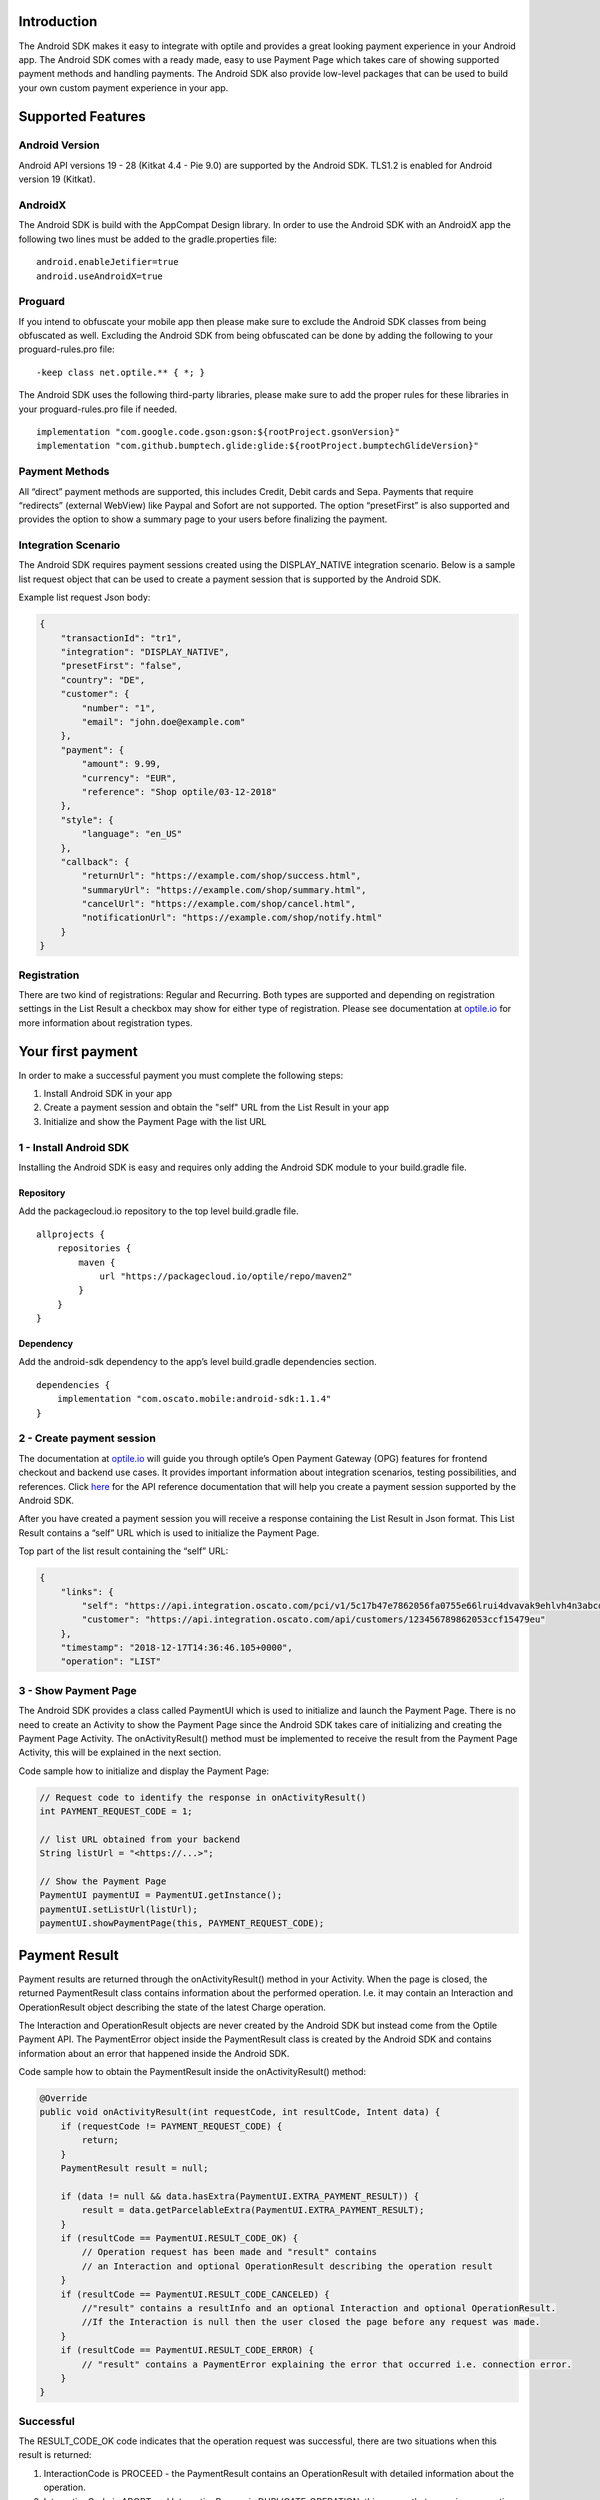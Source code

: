 
Introduction
============

The Android SDK makes it easy to integrate with optile
and provides a great looking payment experience in your Android app. The
Android SDK comes with a ready made, easy to use Payment Page which takes care
of showing supported payment methods and handling payments. The Android SDK also
provide low-level packages that can be used to build your own custom
payment experience in your app.

Supported Features
==================

Android Version
---------------

Android API versions 19 - 28 (Kitkat 4.4 - Pie 9.0) are supported by the
Android SDK. TLS1.2 is enabled for Android version 19 (Kitkat).

AndroidX
--------

The Android SDK is build with the AppCompat Design library. In order to use the Android SDK with an AndroidX app the following two lines must be added to the gradle.properties file:

::
   
    android.enableJetifier=true
    android.useAndroidX=true

Proguard
--------

If you intend to obfuscate your mobile app then please make sure to exclude the Android SDK classes from being obfuscated as well. Excluding the Android SDK from being obfuscated can be done by adding the following to your proguard-rules.pro file:

::

    -keep class net.optile.** { *; }
    
The Android SDK uses the following third-party libraries, please make sure to add the proper rules for these libraries in your proguard-rules.pro file if needed.

::

    implementation "com.google.code.gson:gson:${rootProject.gsonVersion}"
    implementation "com.github.bumptech.glide:glide:${rootProject.bumptechGlideVersion}"
 
Payment Methods
---------------

All “direct” payment methods are supported, this includes Credit, Debit
cards and Sepa. Payments that require “redirects” (external WebView) like
Paypal and Sofort are not supported. The option “presetFirst”
is also supported and provides the option to show a summary page to your users
before finalizing the payment.

Integration Scenario
--------------------

The Android SDK requires payment sessions created using the DISPLAY_NATIVE
integration scenario. Below is a sample list request object that can be
used to create a payment session that is supported by the Android SDK.

Example list request Json body:

.. code-block:: json

    {
        "transactionId": "tr1",
        "integration": "DISPLAY_NATIVE",
        "presetFirst": "false",
        "country": "DE",
        "customer": {
            "number": "1",
            "email": "john.doe@example.com"
        },
        "payment": {
            "amount": 9.99,
            "currency": "EUR",
            "reference": "Shop optile/03-12-2018"
        },
        "style": {
            "language": "en_US"
        },
        "callback": {
            "returnUrl": "https://example.com/shop/success.html",
            "summaryUrl": "https://example.com/shop/summary.html",
            "cancelUrl": "https://example.com/shop/cancel.html",
            "notificationUrl": "https://example.com/shop/notify.html"
        }
    }

Registration
------------

There are two kind of registrations: Regular and Recurring. Both types
are supported and depending on registration settings in the List Result
a checkbox may show for either type of registration. Please see
documentation at `optile.io <https://www.optile.io/opg#291077>`_ for more information 
about registration types.

Your first payment
==================

In order to make a successful payment you must complete the following
steps:

1. Install Android SDK in your app
2. Create a payment session and obtain the "self" URL from the List Result in your app
3. Initialize and show the Payment Page with the list URL

1 - Install Android SDK
-----------------------

Installing the Android SDK is easy and requires only adding the Android SDK module to your build.gradle file. 

Repository
~~~~~~~~~~~

Add the packagecloud.io repository to the top level build.gradle file.

::

    allprojects {
        repositories {
            maven {
                url "https://packagecloud.io/optile/repo/maven2"
            }
        }
    }

Dependency
~~~~~~~~~~

Add the android-sdk dependency to the app’s level build.gradle dependencies section.

::

    dependencies {
        implementation "com.oscato.mobile:android-sdk:1.1.4"
    }

2 - Create payment session
--------------------------

The documentation at `optile.io <https://optile.io>`_ will guide you through optile’s Open
Payment Gateway (OPG) features for frontend checkout and backend use
cases. It provides important information about integration scenarios,
testing possibilities, and references. Click `here <https://https://www.optile.io/reference#tag/list>`_ for the API reference documentation that will help you create a payment session supported by the Android SDK.

After you have created a payment session you will receive a response containing the List Result in Json format.
This List Result contains a “self” URL which is used to initialize the Payment Page.

Top part of the list result containing the “self” URL:

.. code-block:: json

    {
        "links": {
            "self": "https://api.integration.oscato.com/pci/v1/5c17b47e7862056fa0755e66lrui4dvavak9ehlvh4n3abcde9",
            "customer": "https://api.integration.oscato.com/api/customers/123456789862053ccf15479eu"
        },
        "timestamp": "2018-12-17T14:36:46.105+0000",
        "operation": "LIST"
    
3 - Show Payment Page
---------------------

The Android SDK provides a class called PaymentUI which is used to initialize and launch the Payment Page. There is no need to create an Activity to show the Payment Page since the Android SDK takes care of initializing and creating the Payment Page Activity. The onActivityResult() method must be implemented to receive the result from the Payment Page Activity, this will be explained in the next section.

Code sample how to initialize and display the Payment Page:

.. code-block:: java

    // Request code to identify the response in onActivityResult()
    int PAYMENT_REQUEST_CODE = 1;

    // list URL obtained from your backend
    String listUrl = "<https://...>";

    // Show the Payment Page
    PaymentUI paymentUI = PaymentUI.getInstance();
    paymentUI.setListUrl(listUrl);
    paymentUI.showPaymentPage(this, PAYMENT_REQUEST_CODE);

Payment Result
==============

Payment results are returned through the onActivityResult() method in your Activity. When the page is closed, the returned PaymentResult class contains information about the performed operation. I.e. it may contain an Interaction and OperationResult object describing the state of the latest Charge operation.

The Interaction and OperationResult objects are never created by the Android SDK but instead come from the Optile Payment API. The PaymentError object inside the PaymentResult class is created by the Android SDK and contains information about an error that happened inside the Android SDK. 

Code sample how to obtain the PaymentResult inside the onActivityResult() method:

.. code-block:: java

    @Override
    public void onActivityResult(int requestCode, int resultCode, Intent data) {
        if (requestCode != PAYMENT_REQUEST_CODE) {
            return;
        }
        PaymentResult result = null;

        if (data != null && data.hasExtra(PaymentUI.EXTRA_PAYMENT_RESULT)) {
            result = data.getParcelableExtra(PaymentUI.EXTRA_PAYMENT_RESULT);
        }
        if (resultCode == PaymentUI.RESULT_CODE_OK) {
            // Operation request has been made and "result" contains
            // an Interaction and optional OperationResult describing the operation result
        } 
        if (resultCode == PaymentUI.RESULT_CODE_CANCELED) {
            //"result" contains a resultInfo and an optional Interaction and optional OperationResult. 
            //If the Interaction is null then the user closed the page before any request was made.
        }
        if (resultCode == PaymentUI.RESULT_CODE_ERROR) {
            // "result" contains a PaymentError explaining the error that occurred i.e. connection error.
        }
    }

Successful
----------

The RESULT_CODE_OK code indicates that the operation request was successful, there are two situations when this result is returned:

1. InteractionCode is PROCEED - the PaymentResult contains an OperationResult with detailed information about the operation. 

2. InteractionCode is ABORT and InteractionReason is DUPLICATE_OPERATION, this means that a previous operation on the same List has already been performed. This may happen if there was a network error during the first operation and the Android SDK was unable to receive a proper response from the Payment API.

Cancelled
---------

The RESULT_CODE_CANCELED code indicates that the Android SDK did not perform a successful operation. This may happen for different reasons, i.e. the user clicked the back button. The PaymentResult may contain an Interaction and an OperationResult with details about the failed operation. If both Interaction and OperationResult are null then the user closed the page before any request was made. 
    
Error
-----

The RESULT_CODE_ERROR code indicates that an unrecoverable error has occurred, i.e. a SecurityException has been thrown inside the Android SDK. The PaymentResult contains a PaymentError Object with the error details.
    
Customize Payment Page
======================

The look & feel of the Payment Page may be customized, i.e. colors, font
style and icons can be changed so that it matches the look & feel of your
mobile app.

Page Orientation
----------------

By default the orientation of the Payment Page will be locked based on
the orientation in which the Payment Page was opened. I.e. if the mobile
app is shown in landscape mode the Payment Page will also be opened in
landscape mode but cannot be changed anymore by rotating the phone.

Code sample how to set the fixed orientation mode:

.. code-block:: java

    //
    // Orientation modes supported by the Payment Page
    // ActivityInfo.SCREEN_ORIENTATION_LANDSCAPE
    // ActivityInfo.SCREEN_ORIENTATION_PORTRAIT
    // ActivityInfo.SCREEN_ORIENTATION_REVERSE_LANDSCAPE
    // ActivityInfo.SCREEN_ORIENTATION_REVERSE_PORTRAIT
    //
    PaymentUI paymentUI = PaymentUI.getInstance();
    paymentUI.setOrientation(ActivityInfo.SCREEN_ORIENTATION_LANDSCAPE);
    paymentUI.showPaymentPage(this, PAYMENT_REQUEST_CODE);

Page Theming
------------

Theming of the Payment Page is done using the PaymentTheme class and in
order for theming to take effect, the customized PaymentTheme instance
must be set in the PaymentUI class prior to opening the Payment Page.

Code sample how to create and set a custom PaymentTheme:

.. code-block:: java

    PaymentTheme.Builder builder = PaymentTheme.createBuilder();
    // Set here the different theme parameters in the builder
    
    PaymentUI paymentUI = PaymentUI.getInstance();
    paymentUI.setPaymentTheme(builder.build());
    paymentUI.showPaymentPage(this, PAYMENT_REQUEST_CODE);

The PaymentTheme contains a set of parameters defining the customized
theming. When a parameter name ends with Style, the parameter holds a
TextAppearance style resource id used for TextView elements. If the
parameter name ends with Theme then the parameter holds a theme resource
id and is applied during inflation of the UI element.

PageParameters
~~~~~~~~~~~~~~

The PageParameters class contains a collection of parameters used to
theme the page and list.

Code sample how to set the PageParameters in the PaymentTheme:

.. code-block:: java

    PageParameters pageParams = PageParameters.createBuilder().
    setPageTheme(R.style.CustomThemePaymentPage).
    build();
    builder.setPageParameters(pageParams);

Table explaining each page parameter:

+--------------------------+--------------------------------------------+
| Name                     | Purpose                                    |
+==========================+============================================+
| pageTheme                | Main theme of the Payment Page Activity.   |
+--------------------------+--------------------------------------------+
| emptyListLabelStyle      | TextAppearance of label shown when the     |
|                          | list of payment methods is empty           |
+--------------------------+--------------------------------------------+
| sectionHeaderLabelStyle  | TextAppearance of section header label in  |
|                          | the list, i.e. “Saved accounts”            |
+--------------------------+--------------------------------------------+
| networkCardTitleStyle    | TextAppearance of network card title,      |
|                          | i.e. “Visa”                                |
+--------------------------+--------------------------------------------+
| accountCardTitleStyle    | TextAppearance of account card title,      |
|                          | i.e. “41 \**\* 1111”                       |
+--------------------------+--------------------------------------------+
| accountCardSubtitleStyle | TextAppearance of account card subtitle,   |
|                          | i.e. the expiry date “01 / 2032”           |
+--------------------------+--------------------------------------------+
| paymentLogoBackground    | Background resource ID drawn behind        |
|                          | payment method images                      |
+--------------------------+--------------------------------------------+

WidgetParameters
~~~~~~~~~~~~~~~~

The WidgetParameters contains a collection of parameters used to theme
widgets. Widgets are UI elements handling user input, i.e. TextInput,
CheckBoxes Select options. Below is a table explaining each parameter.

The WidgetParameters class allow setting individual drawable resource
ids for icons by using the putInputTypeIcon() method, use the
setDefaultIconMapping() method to use the icons provided by the Android SDK.

Code sample how to set the WidgetParameters in the PaymentTheme:

.. code-block:: java

    WidgetParameters widgetParams = WidgetParameters.createBuilder().
    setTextInputTheme(R.style.CustomThemeTextInput).
    build();
    builder.setWidgetParameters(widgetParams);

Table explaining each widget parameter:

+-----------------------------+--------------------------------------------+
| Name                        | Purpose                                    |
+=============================+============================================+
| textInputTheme              | Theme for TextInputLayout elements         |
+-----------------------------+--------------------------------------------+
| buttonTheme                 | Theme for action button in each payment    |
|                             | card                                       |
+-----------------------------+--------------------------------------------+
| buttonLabelStyle            | TextAppearance of label inside the action  |
|                             | button                                     |
+-----------------------------+--------------------------------------------+
| buttonBackground            | Background resource ID of action button    |
+-----------------------------+--------------------------------------------+
| checkBoxTheme               | Theme for checkBox UI element              |
+-----------------------------+--------------------------------------------+
| checkBoxLabelCheckedStyle   | TextAppearance of label when checkBox is   |
|                             | checked                                    |
+-----------------------------+--------------------------------------------+
| checkBoxLabelUncheckedStyle | TextAppearance of label when checkBox is   |
|                             | unchecked                                  |
+-----------------------------+--------------------------------------------+
| selectLabelStyle            | TextAppearance of label shown above        |
|                             | SelectBox                                  |
+-----------------------------+--------------------------------------------+
| validationColorOk           | Color resource ID indicating successful    |
|                             | validation state                           |
+-----------------------------+--------------------------------------------+
| validationColorUnknown      | Color resource ID indicating unknown       |
|                             | validation state                           |
+-----------------------------+--------------------------------------------+
| validationColorError        | Color resource ID indicating error         |
|                             | validation state                           |
+-----------------------------+--------------------------------------------+
| hintDrawable                | Drawable resource ID of the hint icon for  |
|                             | verification codes                         |
+-----------------------------+--------------------------------------------+

DialogParameters
~~~~~~~~~~~~~~~~

The DialogParameters in the PaymentTheme holds parameters to theme popup
dialog windows. The Android SDK contain two different dialogs, the
DateDialog for setting expiry dates and MessageDialog to show warnings
and errors.

Code sample how to set the DialogParameters in the PaymentTheme:

.. code-block:: java

    DialogParameters dialogParams = DialogParameters.createBuilder().
    setDateTitleStyle(R.style.CustomText_Medium).
    build();
    builder.setDialogParameters(dialogParams);

Table explaining each dialog parameter:

+-----------------------------+--------------------------------------------+
| Name                        | Purpose                                    |
+=============================+============================================+
| dialogTheme                 | Theme for Dialogs, i.e. message and date   |
|                             | dialogs                                    |
+-----------------------------+--------------------------------------------+
| dateTitleStyle              | TextAppearance of title in DateDialog      |
+-----------------------------+--------------------------------------------+
| dateSubtitleStyle           | TextAppearance of subtitle in DateDialog   |
+-----------------------------+--------------------------------------------+
| messageTitleStyle           | TextAppearance of title in MessageDialog   |
+-----------------------------+--------------------------------------------+
| messageDetailsStyle         | TextAppearance of message in MessageDialog |
+-----------------------------+--------------------------------------------+
| messageDetailsNoTitleStyle  | TextAppearance of message in MessageDialog |
|                             | without title                              |
+-----------------------------+--------------------------------------------+
| buttonLabelStyle            | TextAppearance of action button for Date   |
|                             | and MessageDialogs                         |
+-----------------------------+--------------------------------------------+
| imageLabelStyle             | TextAppearance of the image prefix &       |
|                             | suffix labels in MessageDialog             |
+-----------------------------+--------------------------------------------+
| snackbarTextStyle           | TextAppearance of the text label inside a  |
|                             | Snackbar                                   |
+-----------------------------+--------------------------------------------+

ProgressParameters
~~~~~~~~~~~~~~~~~~

The ProgressParameters in the PaymentTheme hold parameters to theme
progress animations shown when loading lists or sending charge/preset requests
to the Payment API.

Code sample how to set the ProgressParameters in the PaymentTheme:

.. code-block:: java

    ProgressParameters progressParams = ProgressParameters.createBuilder().
    setLoadProgressBarColor(R.color.customColorPrimary).
    build();
    builder.setProgressParameters(progressParams);

Table explaining each progress parameter:

+---------------------------+--------------------------------------------+
| Name                      | Purpose                                    |   
+===========================+============================================+
| loadBackground            | Background resource ID of the loading page |
+---------------------------+--------------------------------------------+
| loadProgressBarColor      | Indeterminate ProgressBar color resource   |
|                           | ID                                         | 
+---------------------------+--------------------------------------------+
| sendBackground            | Background resource ID of the loading page |
+---------------------------+--------------------------------------------+
| sendProgressBarColorFront | Determinate ProgressBar front color        |
|                           | resource ID                                | 
+---------------------------+--------------------------------------------+
| sendProgressBarColorBack  | Determinate ProgressBar back color         |
|                           | resource ID                                | 
+---------------------------+--------------------------------------------+
| headerStyle               | TextAppearance of header in the send       |
|                           | progress screen                            | 
+---------------------------+--------------------------------------------+
| infoStyle                 | TextAppearance of info in the send         |
|                           | progress screen                            | 
+---------------------------+--------------------------------------------+

Grouping of Payment Methods
===========================

Grouping of payment methods within a card in the payment page is supported. 
By default the Android SDK supports one group which contains the payment methods Visa, 
Mastercard and American Express.
The default grouping of payment methods is defined in `groups.json <./payment/src/main/res/raw/groups.json>`_.

Customize grouping
------------------

Customization which payment methods are grouped together in a card is allowed. 
Customisation is done by setting the resource ID of a grouping Json settings 
file prior to showing the payment page. 
Payment methods can only be grouped together when they
have the same set of InputElements. If InputElements of grouped
Payment Methods differ then each Payment Method will be shown in its own
card in the payment page. The following example shows how to create two
groups, first group contains Mastercard and Amex and the second group
contains Visa and Visa Electron.

Example customgroups.json file:

.. code-block:: json

    [
        {
            "items": [
                {
                    "code": "MASTERCARD",
                    "regex": "^5[0-9]*$"
                },
                {
                    "code": "AMEX",
                    "regex": "^3[47][0-9]*$"
                }
            ]
        },
        {
            "items": [
                {
                    "code": "VISA",
                    "regex": "^4[0-9]*$"
                },
                {
                    "code": "VISAELECTRON",
                    "regex": "^4[0-9]*$"
                }
            ]
        }
    ]

Code sample how to set a customgroups.json file:

.. code-block:: java

    PaymentUI paymentUI = PaymentUI.getInstance();
    paymentUI.setGroupResId(R.raw.customgroups);
    paymentUI.showPaymentPage(this, PAYMENT_REQUEST_CODE);

Remove default group
----------------

By default the Android SDK groups together payment methods VISA, Mastercard and AMEX into one card. Removing this default group is done by initializing the Android SDK with a group json file containing an empty array.

Example removedefaultgroup.json file:

.. code-block:: json

    []

Code sample how to set the removedefaultgroup.json file:

.. code-block:: java

    PaymentUI paymentUI = PaymentUI.getInstance();
    paymentUI.setGroupResId(R.raw.removedefaultgroup);
    paymentUI.showPaymentPage(this, PAYMENT_REQUEST_CODE);

Smart Selection
---------------

The choice which payment method in a group is displayed and used for
charge requests is done by “Smart Selection”. Each payment method in a
group contains a Regular Expression that is used to “smart select” this
method based on the partially entered card number. While the
user types the number, the Android SDK will validate the partial number with the
regular expression. When one or more payment methods match the number
input they will be highlighted.

Table containing the rules of Smart Selection:

+-------------------------+--------------------------------------------+
| Name                    | Purpose                                    |
+=========================+============================================+
| No payment method regex | The first payment method in the group is   |
| match the number input  | displayed and is used to validate input    |
| value.                  | values and perform Charge/Preset requests. |
+-------------------------+--------------------------------------------+
| Two or more payment     | The first matching payment method is       |
| method regex match the  | displayed and is used to validate input    |
| number input value      | values and perform Charge/Preset requests. |
+-------------------------+--------------------------------------------+
| One payment method      | This payment method is displayed and is    |
| regex match the number  | used to validate input values and          |
| input value.            | perform Charge/Preset requests.            |
+-------------------------+--------------------------------------------+

Input Validation
================

The Android SDK validates all input values provided by the user before all charge/preset requests. 
The file `validations.json <./payment/src/main/res/raw/validations.json>`_ contains the regular expression
definitions that the Android SDK uses to validate numbers, verificationCodes, bankCodes and holderNames. 
Validations for other input values i.e. expiryMonth and expiryYear are defined by the `Validator.java <./payment/src/main/java/net/optile/payment/validation/Validator.java>`_.

Customize validations
---------------------

Customization of validations applied to certain input types is allowed. 

- Validation for number, bankCode, holderName and verificationCode can be customized with the "regex" parameter.
- Input fields can be hidden by setting the "hide" parameter is true.
- The maximum input length can be set with the "maxLength" parameter.

Customized validations can be set by providing the resource ID of the validation Json file to the
PaymentUI class prior to showing the payment page. The default validation provided by the Android Payment SDK are sufficient in most cases.

Example customvalidations.json file:

.. code-block:: json

    [{
        "code": "VISA",
        "items": [
            {
                "type": "number",
                "regex": "^4(?:[0-9]{12}|[0-9]{15}|[0-9]{18})$"
            },
            {
                "type": "verificationCode",
                "regex": "^[0-9]{3}$",
                "maxLength": 3
            }
        ]
    },
    {
        "code": "SEPADD",
        "items": [
            {
                "type": "bic",
                "hide": true
            }
        ]
    }]

Code sample how to set the customvalidations.json file:

.. code-block:: java

    PaymentUI paymentUI = PaymentUI.getInstance();
    paymentUI.setValidationResId(R.raw.customvalidations);
    paymentUI.showPaymentPage(this, PAYMENT_REQUEST_CODE);
